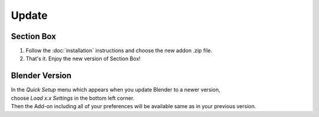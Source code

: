 ======
Update
======

###########
Section Box
###########

1. Follow the :doc:`installation` instructions and choose the new addon .zip file.
#. That's it. Enjoy the new version of Section Box!

###############
Blender Version
###############

| In the *Quick Setup* menu which appears when you update Blender to a newer version,
| choose *Load x.x Settings* in the bottom left corner.
| Then the Add-on including all of your preferences will be available same as in your previous version.


